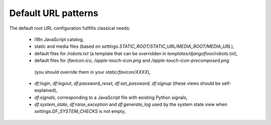 Default URL patterns
====================

The default root URL configuration fullfills classical needs:

  * i18n JavaScript catalog,
  * static and media files (based on `settings.STATIC_ROOT/STATIC_URL/MEDIA_ROOT/MEDIA_URL`),
  * default files for `/robots.txt` (a template that can be overridden in `templates/djangofloor/robots.txt`),
  * default files for `/favicon.ico`, `/apple-touch-icon.png` and `/apple-touch-icon-precomposed.png`
   (you should override them in your `static/favicon/XXXX`),
  * `df:login`, `df:logout`, `df:password_reset`, `df:set_password`, `df:signup` (these views should be self-explained),
  * `df:signals`, corresponding to a JavaScript file with existing Python signals,
  * `df:system_state`, `df:raise_exception` and `df:generate_log` used by the system state view
    when `settings.DF_SYSTEM_CHECKS` is not empty,
